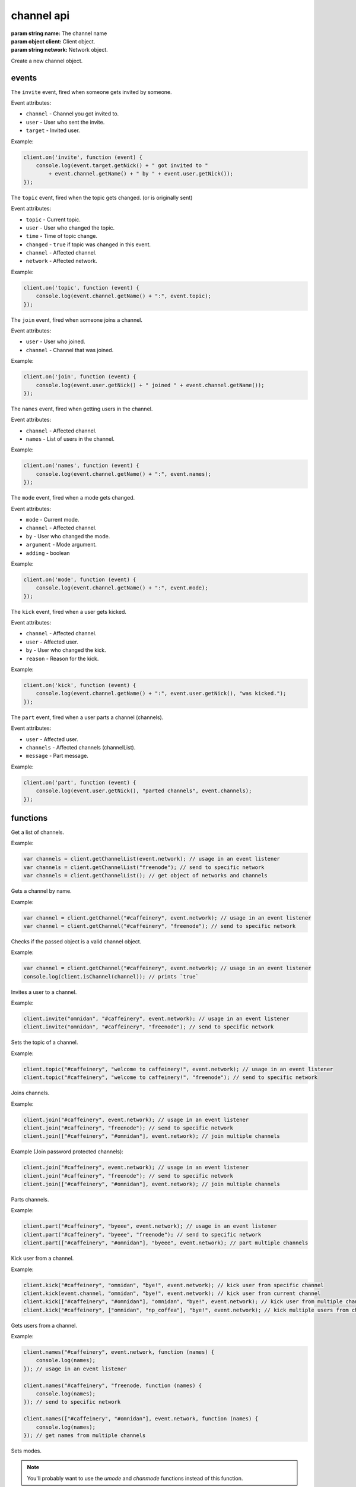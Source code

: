 channel api
===========

.. class:: Channel(name, client, network)

           :param string name: The channel name
           :param object client: Client object.
           :param string network: Network object.

Create a new channel object.

.. function:: Channel.toString()

              :returns string hostmask: Hostmask of the channel.

.. function:: Channel.getName()

              :returns string Name: Name of the channel.

.. function:: Channel.getTopic()

              :returns string Topic: Topic of the channel.

.. function:: Channel.getNames()

              :returns object names: Nicks in the channel: ``{'nick': ['~']}``

.. function:: Channel.getNetwork()

              :returns string Network: Network of the channel.

.. function:: Channel.userHasMode(user, mode)

              :param object user: The user to check the mode of in the channel.
              :param string mode: The mode to check for.
              :returns boolean hasMode: ``true`` if specified user has specified mode.

.. function:: Channel.isUserInChannel(user)

              :param object user: The user to check.
              :returns boolean hasMode: ``true`` if specified user is in this channel.

.. function:: Channel.notice(msg)

              :param string msg: Notice message to send to the user.

.. function:: Channel.say(msg)

              :param string msg: Message to send to the user.

.. function:: Channel.reply(user, msg)

              :param object user: User to reply to.
              :param string msg: Message to send to the user.

.. function:: Channel.kick(user, reason)

              :param object user: User to kick from channel.
              :param string reason: Reason for the kick.

.. function:: Channel.ban(mask)

              :param string mask: Hostmask to ban.

.. function:: Channel.unban(mask)

              :param string mask: Hostmask to unban.

events
------

.. coffeaevent:: invite

The ``invite`` event, fired when someone gets invited by someone.

Event attributes:

* ``channel`` - Channel you got invited to.
* ``user`` - User who sent the invite.
* ``target`` - Invited user.

Example:

.. code-block:: javascript

    client.on('invite', function (event) {
        console.log(event.target.getNick() + " got invited to "
            + event.channel.getName() + " by " + event.user.getNick());
    });


.. coffeaevent:: topic

The ``topic`` event, fired when the topic gets changed. (or is originally sent)

Event attributes:

* ``topic`` - Current topic.
* ``user`` - User who changed the topic.
* ``time`` - Time of topic change.
* ``changed`` - ``true`` if topic was changed in this event.
* ``channel`` - Affected channel.
* ``network`` - Affected network.

Example:

.. code-block:: javascript

    client.on('topic', function (event) {
        console.log(event.channel.getName() + ":", event.topic);
    });


.. coffeaevent:: join

The ``join`` event, fired when someone joins a channel.

Event attributes:

* ``user`` - User who joined.
* ``channel`` - Channel that was joined.

Example:

.. code-block:: javascript

    client.on('join', function (event) {
        console.log(event.user.getNick() + " joined " + event.channel.getName());
    });


.. coffeaevent:: names

The ``names`` event, fired when getting users in the channel.

Event attributes:

* ``channel`` - Affected channel.
* ``names`` - List of users in the channel.

Example:

.. code-block:: javascript

    client.on('names', function (event) {
        console.log(event.channel.getName() + ":", event.names);
    });


.. coffeaevent:: mode

The ``mode`` event, fired when a mode gets changed.

Event attributes:

* ``mode`` - Current mode.
* ``channel`` - Affected channel.
* ``by`` - User who changed the mode.
* ``argument`` - Mode argument.
* ``adding`` - boolean

Example:

.. code-block:: javascript

    client.on('mode', function (event) {
        console.log(event.channel.getName() + ":", event.mode);
    });


.. coffeaevent:: kick

The ``kick`` event, fired when a user gets kicked.

Event attributes:

* ``channel`` - Affected channel.
* ``user`` - Affected user.
* ``by`` - User who changed the kick.
* ``reason`` - Reason for the kick.

Example:

.. code-block:: javascript

    client.on('kick', function (event) {
        console.log(event.channel.getName() + ":", event.user.getNick(), "was kicked.");
    });


.. coffeaevent:: part

The ``part`` event, fired when a user parts a channel (channels).

Event attributes:

* ``user`` - Affected user.
* ``channels`` - Affected channels (channelList).
* ``message`` - Part message.

Example:

.. code-block:: javascript

    client.on('part', function (event) {
        console.log(event.user.getNick(), "parted channels", event.channels);
    });


functions
---------

.. coffeafunction:: getChannelList(network)

              :param string network: The network to execute the command on.
              :return array channelList: List of channels.

Get a list of channels.

Example:

.. code-block:: javascript

    var channels = client.getChannelList(event.network); // usage in an event listener
    var channels = client.getChannelList("freenode"); // send to specific network
    var channels = client.getChannelList(); // get object of networks and channels


.. coffeafunction:: getChannel(name, network)

              :param string name: The name of the channel you want to get.
              :param string network: The network to execute the command on.

Gets a channel by name.

Example:

.. code-block:: javascript

    var channel = client.getChannel("#caffeinery", event.network); // usage in an event listener
    var channel = client.getChannel("#caffeinery", "freenode"); // send to specific network


.. coffeafunction:: isChannel(channel)

              :param object channel: The channel object you want to check.

Checks if the passed object is a valid channel object.

Example:

.. code-block:: javascript

    var channel = client.getChannel("#caffeinery", event.network); // usage in an event listener
    console.log(client.isChannel(channel)); // prints `true`


.. coffeafunction:: invite(name, channel, network, fn)

              :param string name: The name of the user you want to invite.
              :param string/object channel: The channel you want to invite him to.
              :param string network: The network to execute the command on.
              :param function fn: The callback function to be called when the call has been finished.

Invites a user to a channel.

Example:

.. code-block:: javascript

    client.invite("omnidan", "#caffeinery", event.network); // usage in an event listener
    client.invite("omnidan", "#caffeinery", "freenode"); // send to specific network


.. coffeafunction:: topic(channel, topic, network, fn)

              :param string/object channel: The channel you want to set the topic in.
              :param string topic: The topic you want to set.
              :param string network: The network to execute the command on.
              :param function fn: The callback function to be called when the call has been finished.

Sets the topic of a channel.

Example:

.. code-block:: javascript

    client.topic("#caffeinery", "welcome to caffeinery!", event.network); // usage in an event listener
    client.topic("#caffeinery", "welcome to caffeinery!", "freenode"); // send to specific network


.. coffeafunction:: join(channels, keys, network, fn)

              :param string/object/array channels: The channel(s) you want to join.
              :param string/array keys: The key(s) for the channel(s) you want to join.
              :param string network: The network to execute the command on.
              :param function fn: The callback function to be called when the call has been finished.

Joins channels.

Example:

.. code-block:: javascript

    client.join("#caffeinery", event.network); // usage in an event listener
    client.join("#caffeinery", "freenode"); // send to specific network
    client.join(["#caffeinery", "#omnidan"], event.network); // join multiple channels

Example (Join password protected channels):

.. code-block:: javascript

    client.join("#caffeinery", event.network); // usage in an event listener
    client.join("#caffeinery", "freenode"); // send to specific network
    client.join(["#caffeinery", "#omnidan"], event.network); // join multiple channels


.. coffeafunction:: part(channels, msg, network, fn)

              :param string/object/array channels: The channels you want to kick from.
              :param string msg: The part message.
              :param string network: The network to execute the command on.
              :param function fn: The callback function to be called when the call has been finished.

Parts channels.

Example:

.. code-block:: javascript

    client.part("#caffeinery", "byeee", event.network); // usage in an event listener
    client.part("#caffeinery", "byeee", "freenode"); // send to specific network
    client.part(["#caffeinery", "#omnidan"], "byeee", event.network); // part multiple channels


.. coffeafunction:: kick(channels, nicks, msg, network, fn)

              :param array/object/string channels: The channel(s) you want to kick from.
              :param array/string nicks: The nick(s) you want to kick.
              :param string network: The network to execute the command on.
              :param function fn: The callback function to be called when the call has been finished.

Kick user from a channel.

Example:

.. code-block:: javascript

    client.kick("#caffeinery", "omnidan", "bye!", event.network); // kick user from specific channel
    client.kick(event.channel, "omnidan", "bye!", event.network); // kick user from current channel
    client.kick(["#caffeinery", "#omnidan"], "omnidan", "bye!", event.network); // kick user from multiple channels
    client.kick("#caffeinery", ["omnidan", "np_coffea"], "bye!", event.network); // kick multiple users from channel


.. coffeafunction:: names(channels, network, fn)

              :param string/object/array channels: The channel you want to get the nicknames from.
              :param string network: The network to execute the command on.
              :param function fn: The callback function to be called when the call has been finished.

Gets users from a channel.

Example:

.. code-block:: javascript

    client.names("#caffeinery", event.network, function (names) {
        console.log(names);
    }); // usage in an event listener

    client.names("#caffeinery", "freenode, function (names) {
        console.log(names);
    }); // send to specific network

    client.names(["#caffeinery", "#omnidan"], event.network, function (names) {
        console.log(names);
    }); // get names from multiple channels


.. coffeafunction:: mode(target, flags, network, fn)

              :param string target: Target for the mode change, can be a user or channel.
              :param string flags: Flags of the mode change.
              :param string network: The network to execute the command on.
              :param function fn: The callback function to be called when the call has been finished.

Sets modes.

.. note::

   You'll probably want to use the `umode` and `chanmode` functions instead of this function.

Example:

.. code-block:: javascript

    client.mode("omnidan", "+p", event.network); // set mode on specific user
    client.mode(client.me, "+p", event.network); // set mode on current client
    client.mode("#caffeinery", "+v omnidan", event.network); // voice a user in a specific channel
    client.mode(event.channel, "+v omnidan", event.network); // voice a user in the current channel


.. coffeafunction:: umode(flags, network, fn)

              :param string flags: Flags of the mode change.
              :param string network: The network to execute the command on.
              :param function fn: The callback function to be called when the call has been finished.

Sets modes on the current client.

Example:

.. code-block:: javascript

    client.umode("+p", event.network); // set mode on current client


.. coffeafunction:: chanmode(channel, mode, target, network, fn)

              :param string channel: Channel to change modes on.
              :param string mode: Consists of +/- and a mode character, e.g. `+v`, `-o`
              :param array/object/string target: Target for the mode change, can be (a) user(s) or channel(s).
              :param string network: The network to execute the command on.
              :param function fn: The callback function to be called when the call has been finished.

Sets modes on a channel.

.. note::

   There are helper functions that work like `client.chanmode`, but without having to specify the `mode`: voice, devoice, op, deop, hop, dehop

Example:

.. code-block:: javascript

    client.chanmode("#caffeinery", "+v", "omnidan", event.network); // voice a user in a specific channel
    client.chanmode(event.channel, "+v", "omnidan", event.network); // voice a user in the current channel
    client.chanmode(event.channel, "+v", ["omnidan", "np_coffea"], event.network); // voice multiple users in the current channel

    // or using helper functions...
    client.voice("#caffeinery", "omnidan", event.network); // voice a user in a specific channel
    client.voice(event.channel, "omnidan", event.network); // voice a user in the current channel
    client.voice(event.channel, ["omnidan", "np_coffea"], event.network); // voice multiple users in the current channel

